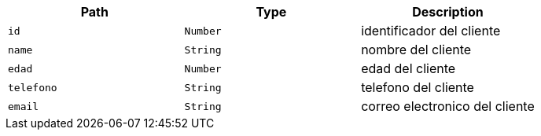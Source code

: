 |===
|Path|Type|Description

|`+id+`
|`+Number+`
|identificador del cliente

|`+name+`
|`+String+`
|nombre del cliente

|`+edad+`
|`+Number+`
|edad del cliente

|`+telefono+`
|`+String+`
|telefono del cliente

|`+email+`
|`+String+`
|correo electronico del cliente

|===